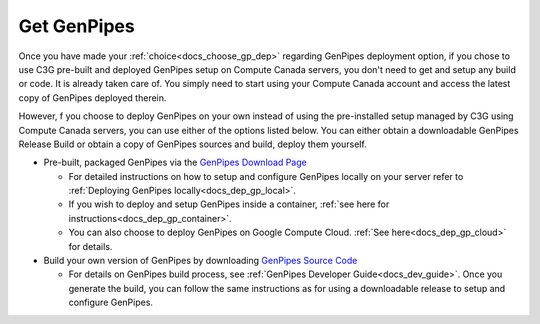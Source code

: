 .. _docs_get_gp:

Get GenPipes
------------

Once you have made your :ref:`choice<docs_choose_gp_dep>` regarding GenPipes deployment option, if you chose to use C3G pre-built and deployed GenPipes setup on Compute Canada servers, you don't need to get and setup any build or code. It is already taken care of.  You simply need to start using your Compute Canada account and access the latest copy of GenPipes deployed therein.

However, f you choose to deploy GenPipes on your own instead of using the  pre-installed setup managed by C3G using Compute Canada servers, you can use either of the options listed below.  You can either obtain a downloadable GenPipes Release Build or obtain a copy of GenPipes sources and build, deploy them yourself. 

* Pre-built, packaged GenPipes via the `GenPipes Download Page`_

  - For detailed instructions on how to setup and configure GenPipes locally on your server refer to :ref:`Deploying GenPipes locally<docs_dep_gp_local>`.
  - If you wish to deploy and setup GenPipes inside a container, :ref:`see here for instructions<docs_dep_gp_container>`.
  - You can also choose to deploy GenPipes on Google Compute Cloud. :ref:`See here<docs_dep_gp_cloud>` for details.

* Build your own version of GenPipes by downloading `GenPipes Source Code`_

  - For details on GenPipes build process, see :ref:`GenPipes Developer Guide<docs_dev_guide>`. Once you generate the build, you can follow the same instructions as for using a downloadable release to setup and configure GenPipes.

.. _GenPipes Download Page: https://bitbucket.org/mugqic/genpipes/downloads/
.. _GenPipes Source Code: https://bitbucket.org/mugqic/genpipes/src/master/
